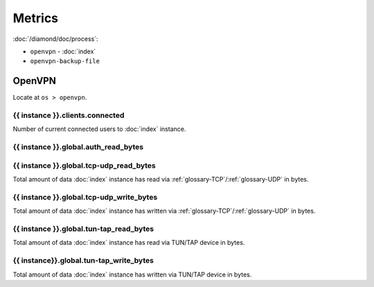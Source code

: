 Metrics
=======

:doc:`/diamond/doc/process`:

* ``openvpn`` - :doc:`index`
* ``openvpn-backup-file``

OpenVPN
-------

Locate at ``os > openvpn``.

{{ instance }}.clients.connected
~~~~~~~~~~~~~~~~~~~~~~~~~~~~~~~~

Number of current connected users to :doc:`index` instance.

{{ instance }}.global.auth_read_bytes
~~~~~~~~~~~~~~~~~~~~~~~~~~~~~~~~~~~~~

{{ instance }}.global.tcp-udp_read_bytes
~~~~~~~~~~~~~~~~~~~~~~~~~~~~~~~~~~~~~~~~

Total amount of data :doc:`index` instance has read via
:ref:`glossary-TCP`/:ref:`glossary-UDP` in bytes.

{{ instance }}.global.tcp-udp_write_bytes
~~~~~~~~~~~~~~~~~~~~~~~~~~~~~~~~~~~~~~~~~

Total amount of data :doc:`index` instance has written via
:ref:`glossary-TCP`/:ref:`glossary-UDP` in bytes.

{{ instance }}.global.tun-tap_read_bytes
~~~~~~~~~~~~~~~~~~~~~~~~~~~~~~~~~~~~~~~~

Total amount of data :doc:`index` instance has read via TUN/TAP device in
bytes.

{{ instance}}.global.tun-tap_write_bytes
~~~~~~~~~~~~~~~~~~~~~~~~~~~~~~~~~~~~~~~~

Total amount of data :doc:`index` instance has written via TUN/TAP device in
bytes.
